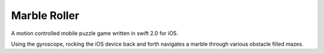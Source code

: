 Marble Roller
=============

A motion controlled mobile puzzle game written in swift 2.0 for iOS. 

Using the gyroscope, rocking the iOS device back and forth navigates a marble through various obstacle filled mazes. 
